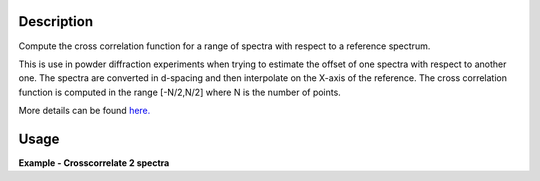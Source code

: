 .. algorithm::

.. summary::

.. relatedAlgorithms::

.. properties::

Description
-----------

Compute the cross correlation function for a range of spectra with
respect to a reference spectrum.

This is use in powder diffraction experiments when trying to estimate
the offset of one spectra with respect to another one. The spectra are
converted in d-spacing and then interpolate on the X-axis of the
reference. The cross correlation function is computed in the range
[-N/2,N/2] where N is the number of points.

More details can be found
`here. <http://en.wikipedia.org/wiki/Cross-correlation>`__

Usage
-----
**Example - Crosscorrelate 2 spectra**

.. testcode:: ExCrossCorrelate

   
   #Create a workspace with 2 spectra with five bins of width 0.5
   ws = CreateSampleWorkspace(BankPixelWidth=1, XUnit='dSpacing', XMax=5, BinWidth=0.5)
   ws = ScaleX(InputWorkspace='ws', Factor=0.5, Operation='Add', IndexMin=1, IndexMax=1)
   # Run algorithm  CrossCorrelate
   OutputWorkspace = CrossCorrelate(InputWorkspace='ws', WorkspaceIndexMax=1, XMin=2, XMax=4)

   # Show workspaces
   print("AutoCorrelation {}".format(OutputWorkspace.readY(0)))
   print("CrossCorrelation {}".format(OutputWorkspace.readY(1)))

.. testoutput:: ExCrossCorrelate

   AutoCorrelation [-0.01890212  1.         -0.01890212]
   CrossCorrelation [-0.68136257  0.16838401  0.45685055]

.. categories::

.. sourcelink::
